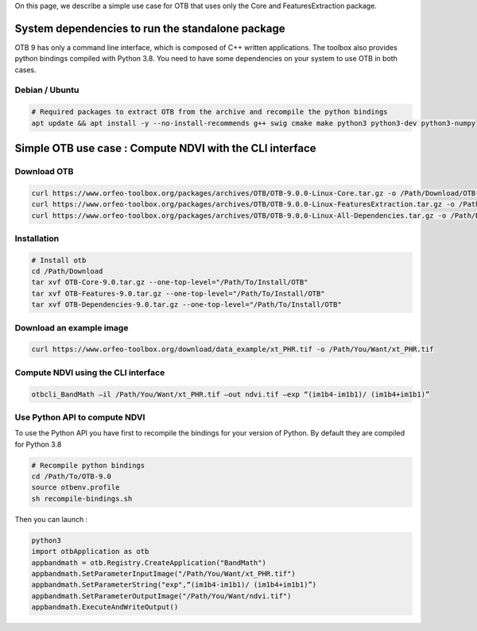 On this page, we describe a simple use case for OTB that uses only the Core and FeaturesExtraction package.

System dependencies to run the standalone package
`````````````````````````````````````````````````

OTB 9 has only a command line interface, which is composed of C++ written applications. The toolbox also provides python bindings compiled with Python 3.8. 
You need to have some dependencies on your system to use OTB in both cases.

Debian / Ubuntu
+++++++++++++++
.. code-block:: bash

  # Required packages to extract OTB from the archive and recompile the python bindings
  apt update && apt install -y --no-install-recommends g++ swig cmake make python3 python3-dev python3-numpy

Simple OTB use case : Compute NDVI with the CLI interface
`````````````````````````````````````````````````````````

Download OTB
++++++++++++

.. code-block:: bash

    curl https://www.orfeo-toolbox.org/packages/archives/OTB/OTB-9.0.0-Linux-Core.tar.gz -o /Path/Download/OTB-Core-9.0.tar.gz
    curl https://www.orfeo-toolbox.org/packages/archives/OTB/OTB-9.0.0-Linux-FeaturesExtraction.tar.gz -o /Path/Download/OTB-FeaturesExtraction-9.0.tar.gz
    curl https://www.orfeo-toolbox.org/packages/archives/OTB/OTB-9.0.0-Linux-All-Dependencies.tar.gz -o /Path/Download/OTB-Dependencies-9.0.tar.gz


Installation
++++++++++++

.. code-block:: bash

   # Install otb
   cd /Path/Download
   tar xvf OTB-Core-9.0.tar.gz --one-top-level="/Path/To/Install/OTB"
   tar xvf OTB-Features-9.0.tar.gz --one-top-level="/Path/To/Install/OTB"
   tar xvf OTB-Dependencies-9.0.tar.gz --one-top-level="/Path/To/Install/OTB"

Download an example image
+++++++++++++++++++++++++

.. code-block:: bash

    curl https://www.orfeo-toolbox.org/download/data_example/xt_PHR.tif -o /Path/You/Want/xt_PHR.tif

Compute NDVI using the CLI interface
++++++++++++++++++++++++++++++++++++

.. code-block:: bash

    otbcli_BandMath –il /Path/You/Want/xt_PHR.tif –out ndvi.tif –exp “(im1b4-im1b1)/ (im1b4+im1b1)”

Use Python API to compute NDVI
++++++++++++++++++++++++++++++

To use the Python API you have first to recompile the bindings for your version of Python. By default they are compiled for Python 3.8

.. code-block:: bash

   # Recompile python bindings
   cd /Path/To/OTB-9.0
   source otbenv.profile
   sh recompile-bindings.sh

Then you can launch :

.. code-block:: bash

  python3
  import otbApplication as otb
  appbandmath = otb.Registry.CreateApplication("BandMath")
  appbandmath.SetParameterInputImage("/Path/You/Want/xt_PHR.tif")
  appbandmath.SetParameterString("exp",“(im1b4-im1b1)/ (im1b4+im1b1)”)
  appbandmath.SetParameterOutputImage("/Path/You/Want/ndvi.tif")
  appbandmath.ExecuteAndWriteOutput()
